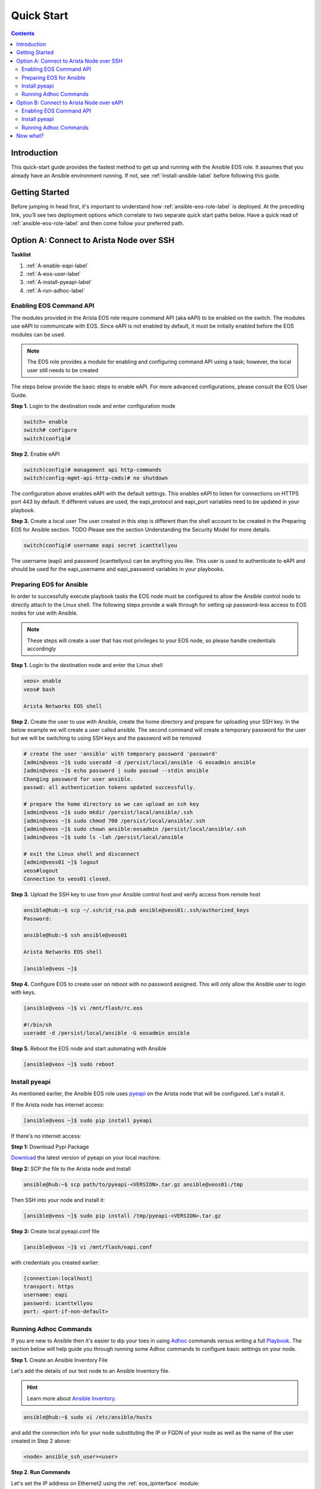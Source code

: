 ###########
Quick Start
###########

.. contents::
  :depth: 3

************
Introduction
************
This quick-start guide provides the fastest method to get up and running with
the Ansible EOS role.  It assumes that you already have an Ansible
environment running. If not, see :ref:`install-ansible-label` before following
this guide.


***************
Getting Started
***************
Before jumping in head first, it's important to understand how
:ref:`ansible-eos-role-label` is deployed. At the preceding link,
you'll see two deployment options which correlate to two separate quick start
paths below. Have a quick read of :ref:`ansible-eos-role-label` and then come
follow your preferred path.


*****************************************
Option A: Connect to Arista Node over SSH
*****************************************

**Tasklist**

1. :ref:`A-enable-eapi-label`
2. :ref:`A-eos-user-label`
3. :ref:`A-install-pyeapi-label`
4. :ref:`A-run-adhoc-label`



.. _A-enable-eapi-label:

Enabling EOS Command API
========================
The modules provided in the Arista EOS role require command API (aka eAPI)
to be enabled on the switch. The modules use eAPI to communicate with EOS.
Since eAPI is not enabled by default, it must be initially enabled before the
EOS modules can be used.

.. Note:: The EOS role provides a module for enabling and configuring command
          API using a task; however, the local user still needs to be created


The steps below provide the basic steps to enable eAPI.  For more advanced
configurations, please consult the EOS User Guide.

**Step 1.** Login to the destination node and enter configuration mode

.. code-block:: console

  switch> enable
  switch# configure
  switch(config)#


**Step 2.** Enable eAPI

.. code-block:: console

  switch(config)# management api http-commands
  switch(config-mgmt-api-http-cmds)# no shutdown


The configuration above enables eAPI with the default settings.  This enables
eAPI to listen for connections on HTTPS port 443 by default.  If different
values are used, the eapi_protocol and eapi_port variables need to be updated
in your playbook.

**Step 3.** Create a local user
The user created in this step is different than the shell account to be
created in the Preparing EOS for Ansible section.  TODO Please see the section
Understanding the Security Model for more details.

.. code-block:: console

  switch(config)# username eapi secret icanttellyou


The username (eapi) and password (icanttellyou) can be anything you like.
This user is used to authenticate to eAPI and should be used for the
eapi_username and eapi_password variables in your playbooks.


.. _A-eos-user-label:

Preparing EOS for Ansible
=========================
In order to successfully execute playbook tasks the EOS node must be
configured to allow the Ansible control node to directly attach to the
Linux shell.  The following steps provide a walk through for setting up
password-less access to EOS nodes for use with Ansible.

.. Note:: These steps will create a user that has root privileges to your EOS
          node, so please handle credentials accordingly

**Step 1.** Login to the destination node and enter the Linux shell

.. code-block:: console

  veos> enable
  veos# bash

  Arista Networks EOS shell


**Step 2.** Create the user to use with Ansible, create the home directory
and prepare for uploading your SSH key. In the below example we will create
a user called ansible. The second command will create a temporary password
for the user but we will be switching to using SSH keys and the password
will be removed

.. code-block:: console

  # create the user 'ansible' with temporary password 'password'
  [admin@veos ~]$ sudo useradd -d /persist/local/ansible -G eosadmin ansible
  [admin@veos ~]$ echo password | sudo passwd --stdin ansible
  Changing password for user ansible.
  passwd: all authentication tokens updated successfully.

  # prepare the home directory so we can upload an ssh key
  [admin@veos ~]$ sudo mkdir /persist/local/ansible/.ssh
  [admin@veos ~]$ sudo chmod 700 /persist/local/ansible/.ssh
  [admin@veos ~]$ sudo chown ansible:eosadmin /persist/local/ansible/.ssh
  [admin@veos ~]$ sudo ls -lah /persist/local/ansible

  # exit the Linux shell and disconnect
  [admin@veos01 ~]$ logout
  veos#logout
  Connection to veos01 closed.


**Step 3.** Upload the SSH key to use from your Ansible control host and
verify access from remote host

.. code-block:: console

  ansible@hub:~$ scp ~/.ssh/id_rsa.pub ansible@veos01:.ssh/authorized_keys
  Password:

  ansible@hub:~$ ssh ansible@veos01

  Arista Networks EOS shell

  [ansible@veos ~]$


**Step 4.** Configure EOS to create user on reboot with no password assigned.
This will only allow the Ansible user to login with keys.

.. code-block:: console

  [ansible@veos ~]$ vi /mnt/flash/rc.eos

  #!/bin/sh
  useradd -d /persist/local/ansible -G eosadmin ansible


**Step 5.** Reboot the EOS node and start automating with Ansible

.. code-block:: console

  [ansible@veos ~]$ sudo reboot



.. _A-install-pyeapi-label:

Install pyeapi
==============
As mentioned earlier, the Ansible EOS role uses `pyeapi <https://github.com/arista-eosplus/pyeapi>`_
on the Arista node that will be configured. Let's install it.

If the Arista node has internet access:

.. code-block:: console

  [ansible@veos ~]$ sudo pip install pyeapi

If there's no internet access:

**Step 1:** Download Pypi Package

`Download <https://pypi.python.org/pypi/pyeapi>`_ the latest version of pyeapi on your local machine.

**Step 2:** SCP the file to the Arista node and install

.. code-block:: console

  ansible@hub:~$ scp path/to/pyeapi-<VERSION>.tar.gz ansible@veos01:/tmp

Then SSH into your node and install it:

.. code-block:: console

  [ansible@veos ~]$ sudo pip install /tmp/pyeapi-<VERSION>.tar.gz

**Step 3:** Create local pyeapi.conf file

.. code-block:: console

  [ansible@veos ~]$ vi /mnt/flash/eapi.conf

with credentials you created earlier:

.. code-block:: console

  [connection:localhost]
  transport: https
  username: eapi
  password: icanttellyou
  port: <port-if-non-default>


.. _A-run-adhoc-label:

Running Adhoc Commands
======================
If you are new to Ansible then it's easier to dip your toes in using
`Adhoc <http://docs.ansible.com/intro_adhoc.html>`_ commands versus writing a
full `Playbook <http://docs.ansible.com/playbooks.html>`_. The section below
will help guide you through running some Adhoc commands to configure basic
settings on your node.


**Step 1.** Create an Ansible Inventory File

Let's add the details of our test node to an Ansible Inventory file.

.. hint:: Learn more about `Ansible Inventory <http://docs.ansible.com/intro_inventory.html>`_.

.. code-block:: console

  ansible@hub:~$ sudo vi /etc/ansible/hosts

and add the connection info for your node substituting the IP or FQDN of your
node as well as the name of the user created in Step 2 above:

.. code-block:: console

  <node> ansible_ssh_user=<user>


**Step 2. Run Commands**

Let's set the IP address on Ethernet2 using the :ref:`eos_ipinterface` module:

.. code-block:: console

  ansible@hub:~$ ansible <node-from-inventory> -M path/to/ansible-eos/library/ -m eos_ipinterface.py -a "name=Ethernet2 address=192.0.2.150/24 debug=yes"

**Result** (debug output):
So what really happened?

1. We execute the command and Ansible goes to our inventory to find the specified node. As you can see from the output we're connecting to host ``172.16.130.20``
2. Ansible is told to connect via SSH with user ``ansible`` from ``ansible_ssh_user=ansible``.
3. Ansible creates a temp directory in the ``ansible`` user's home directory
4. Ansible copies eos_interface.py to the temp directory created above.
5. Ansible executes eos_interface.py with the specified arguments (-a)
6. eos.interface.py uses pyeapi to configure Ethernet2.
7. Ansible cleans up the temp folder and returns output to the control host.

.. code-block:: console

  172.16.130.20 | success >> {
      "changed": true,
      "changes": {
          "address": "192.0.2.150/24"
      },
      "debug": {
          "current_state": {
              "address": "192.0.2.50/24",
              "mtu": "1500",
              "name": "Ethernet2",
              "state": "present"
          },
          "desired_state": {
              "address": "192.0.2.150/24",
              "mtu": null,
              "name": "Ethernet2",
              "state": "present"
          },
          "node": "Node(connection=EapiConnection(transport=http://localhost:80//command-api))",
          "params": {
              "address": "192.0.2.150/24",
              "config": null,
              "connection": "localhost",
              "debug": true,
              "host": null,
              "logging": true,
              "mtu": null,
              "name": "Ethernet2",
              "password": null,
              "port": null,
              "state": "present",
              "transport": null,
              "username": null
          },
          "pyeapi_version": "0.2.4",
          "stateful": true
      },
      "instance": {
          "address": "192.0.2.150/24",
          "mtu": "1500",
          "name": "Ethernet2",
          "state": "present"
      }
  }


Next, let's create Vlan 1000 using the :ref:`eos_vlan` module:

.. code-block:: console

  ansible@hub:~$ ansible <node-from-inventory> -M path/to/ansible-eos/library/ -m eos_vlan.py -a "vlanid=1000 state=present debug=yes"

**Result** (debug output):

.. code-block:: console

  172.16.130.20 | success >> {
    "changed": true,
    "changes": {},
    "debug": {
        "current_state": {
            "enable": true,
            "name": "VLAN1000",
            "state": "present",
            "trunk_groups": "",
            "vlanid": "1000"
        },
        "desired_state": {
            "enable": true,
            "name": null,
            "state": "present",
            "trunk_groups": null,
            "vlanid": "1000"
        },
        "node": "Node(connection=EapiConnection(transport=http://localhost:80//command-api))",
        "params": {
            "config": null,
            "connection": "localhost",
            "debug": true,
            "enable": true,
            "host": null,
            "logging": true,
            "name": null,
            "password": null,
            "port": null,
            "state": "present",
            "transport": null,
            "trunk_groups": null,
            "username": null,
            "vlanid": "1000"
        },
        "pyeapi_version": "0.2.4",
        "stateful": true
    },
    "instance": {
        "enable": true,
        "name": "VLAN1000",
        "state": "present",
        "trunk_groups": "",
        "vlanid": "1000"
    }
  }






******************************************
Option B: Connect to Arista Node over eAPI
******************************************

**Tasklist**

1. :ref:`B-enable-eapi-label`
2. :ref:`B-install-pyeapi-label`
3. :ref:`B-run-adhoc-label`




.. _B-enable-eapi-label:

Enabling EOS Command API
========================
The modules provided in the Arista EOS role require command API (aka eAPI)
to be enabled on the switch. The modules use eAPI to communicate with EOS.
Since eAPI is not enabled by default, it must be initially enabled before the
EOS modules can be used.

.. Note:: The EOS role provides a module for enabling and configuring command
          API using a task; however, the local user still needs to be created


The steps below provide the basic steps to enable eAPI.  For more advanced
configurations, please consult the EOS User Guide.

**Step 1.** Login to the destination node and enter configuration mode

.. code-block:: console

  switch> enable
  switch# configure
  switch(config)#


**Step 2.** Enable eAPI

.. code-block:: console

  switch(config)# management api http-commands
  switch(config-mgmt-api-http-cmds)# no shutdown


The configuration above enables eAPI with the default settings.  This enables
eAPI to listen for connections on HTTPS port 443 by default.  If different
values are used, the eapi_protocol and eapi_port variables need to be updated
in your playbook.

**Step 3.** Create a local user
The user created in this step is different than the shell account to be
created in the Preparing EOS for Ansible section.  TODO Please see the section
Understanding the Security Model for more details.

.. code-block:: console

  switch(config)# username eapi secret icanttellyou


The username (eapi) and password (icanttellyou) can be anything you like.
This user is used to authenticate to eAPI and should be used for the
eapi_username and eapi_password variables in your playbooks.





.. _B-install-pyeapi-label:

Install pyeapi
==============
As mentioned earlier, the Ansible EOS role uses `pyeapi <https://github.com/arista-eosplus/pyeapi>`_
to make configuration changes to your Arista node. This requires you to have
pyeapi installed on your Ansible Contol Host (where you execute commands from).

.. hint: See the `pyeapi <https://github.com/arista-eosplus/pyeapi>`_ docs for more information.

**Step 1:** Pip install pyeapi

.. code-block:: console

  [ansible@veos ~]$ sudo pip install pyeapi

**Step 2:** Create local pyeapi.conf file

.. code-block:: console

  [ansible@veos ~]$ vi ~/.eapi.conf

with credentials you created earlier:

.. code-block:: console

  [connection:veos01]
  host: <ip-or-fqdn>
  transport: https
  username: eapi
  password: icanttellyou
  port: <port-if-non-default>





.. _B-run-adhoc-label:

Running Adhoc Commands
======================
If you are new to Ansible then it's easier to dip your toes in using
`Adhoc <http://docs.ansible.com/intro_adhoc.html>`_ commands versus writing a
full `Playbook <http://docs.ansible.com/playbooks.html>`_. The section below
will help guide you through running some Adhoc commands to configure basic
settings on your node.


**Step 1.** Create an Ansible Inventory File

Let's add the details of our test node to an Ansible Inventory file.

.. hint:: Learn more about `Ansible Inventory <http://docs.ansible.com/intro_inventory.html>`_.

.. code-block:: console

  ansible@hub:~$ sudo vi /etc/ansible/hosts

and add the connection info for your node substituting the IP or FQDN of your
node. This should match the ``host`` parameter in your ``.eapi.conf``:

.. code-block:: console

  <node> ansible_connection=local

**Step 2. Run Commands**

Let's set the IP address on Ethernet2 using the :ref:`eos_ipinterface` module.
Now that we are using a local connection we need to add an extra argument to
our command. Notice ``connection=veos01`` in our argument list. This must match
an entry in your ``~/.eapi.conf``:

.. code-block:: console

  ansible@hub:~$ ansible <node-from-inventory> -M path/to/ansible-eos/library/ -m eos_ipinterface.py -a "connection=veos01 name=Ethernet2 address=192.0.2.50/24 debug=yes"

**Result** (debug output):
So what really happened?

1. We execute the command and Ansible goes to our inventory to find the specified node. Since we added ``ansible_connection=local`` to our inventory, Ansible will execute the module locally.
2. Ansible is told to connect via SSH with user ``ansible`` from ``ansible_ssh_user=ansible``.
3. Ansible creates a temp directory in the user's home directory, eg ``$HOME/.ansible/tmp/``.
4. Ansible copies eos_interface.py to the temp directory created above.
5. Ansible executes eos_interface.py with the specified arguments (-a)
6. eos.interface.py uses pyeapi to configure Ethernet2.
7. pyeapi consults ``~/.eapi.conf`` to find connection named ``veos01``
7. Ansible cleans up the temp folder and returns output to the control host.

.. code-block:: console

  172.16.130.20 | success >> {
    "changed": true,
    "changes": {
        "address": "192.0.2.50/24"
    },
    "debug": {
        "current_state": {
            "address": "192.0.2.150/24",
            "mtu": "1500",
            "name": "Ethernet2",
            "state": "present"
        },
        "desired_state": {
            "address": "192.0.2.50/24",
            "mtu": null,
            "name": "Ethernet2",
            "state": "present"
        },
        "node": "Node(connetion=EapiConnection(transport=http://172.16.130.20:80//command-api))",
        "params": {
            "address": "192.0.2.50/24",
            "config": null,
            "connection": "veos01",
            "debug": true,
            "host": null,
            "logging": true,
            "mtu": null,
            "name": "Ethernet2",
            "password": null,
            "port": null,
            "state": "present",
            "transport": null,
            "username": null
        },
        "pyeapi_version": "0.1.0",
        "stateful": true
    },
    "instance": {
        "address": "192.0.2.50/24",
        "mtu": "1500",
        "name": "Ethernet2",
        "state": "present"
    }
  }


Next, let's create Vlan 100 using the :ref:`eos_vlan` module:

.. code-block:: console

  ansible@hub:~$ ansible <node-from-inventory> -M path/to/ansible-eos/library/ -m eos_vlan.py -a "connection=veos01 vlanid=100 state=present debug=yes"

**Result** (debug output):

.. code-block:: console

  172.16.130.20 | success >> {
    "changed": true,
    "changes": {},
    "debug": {
        "current_state": {
            "enable": true,
            "name": "VLAN0100",
            "state": "present",
            "trunk_groups": "",
            "vlanid": "100"
        },
        "desired_state": {
            "enable": true,
            "name": null,
            "state": "present",
            "trunk_groups": null,
            "vlanid": "100"
        },
        "node": "Node(connetion=EapiConnection(transport=http://172.16.130.20:80//command-api))",
        "params": {
            "config": null,
            "connection": "veos01",
            "debug": true,
            "enable": true,
            "host": null,
            "logging": true,
            "name": null,
            "password": null,
            "port": null,
            "state": "present",
            "transport": null,
            "trunk_groups": null,
            "username": null,
            "vlanid": "100"
        },
        "pyeapi_version": "0.1.0",
        "stateful": true
    },
    "instance": {
        "enable": true,
        "name": "VLAN0100",
        "state": "present",
        "trunk_groups": "",
        "vlanid": "100"
    }
  }

*********
Now what?
*********
This guide should have helped you install and configure all necessary
dependencies and given you a basic idea of how to use the Ansible EOS role.
Next, you can create some Ansible playbooks using a combination of modules.
You can also check out the list of modules provided to see how best to
configure your nodes.

.. tip:: Please send us some `feedback <eosplus-dev@arista.com>`_ on ways to improve this guide.
